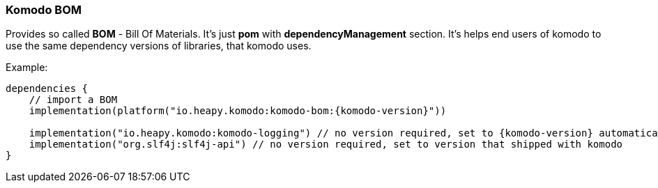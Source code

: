 === Komodo BOM

Provides so called *BOM* - Bill Of Materials. It's just *pom* with *dependencyManagement* section. It's helps end users of komodo to use the same dependency versions of libraries, that komodo uses.

Example:

[source,kotlin,subs="attributes+"]
----
dependencies {
    // import a BOM
    implementation(platform("io.heapy.komodo:komodo-bom:{komodo-version}"))

    implementation("io.heapy.komodo:komodo-logging") // no version required, set to {komodo-version} automatically
    implementation("org.slf4j:slf4j-api") // no version required, set to version that shipped with komodo
}
----
